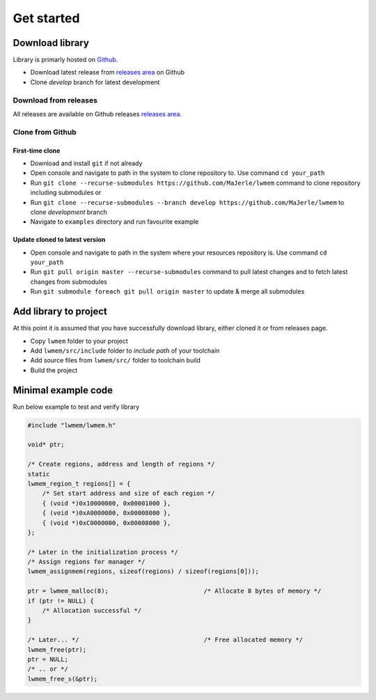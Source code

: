 Get started
===========

.. _download_library:

Download library
^^^^^^^^^^^^^^^^

Library is primarly hosted on `Github <https://github.com/MaJerle/lwmem>`_.

* Download latest release from `releases area <https://github.com/MaJerle/lwmem/releases>`_ on Github
* Clone `develop` branch for latest development

Download from releases
**********************

All releases are available on Github releases `releases area <https://github.com/MaJerle/lwmem/releases>`_.

Clone from Github
*****************

First-time clone
""""""""""""""""

* Download and install ``git`` if not already
* Open console and navigate to path in the system to clone repository to. Use command ``cd your_path``
* Run ``git clone --recurse-submodules https://github.com/MaJerle/lwmem`` command to clone repository including submodules or
* Run ``git clone --recurse-submodules --branch develop https://github.com/MaJerle/lwmem`` to clone `development` branch
* Navigate to ``examples`` directory and run favourite example

Update cloned to latest version
"""""""""""""""""""""""""""""""

* Open console and navigate to path in the system where your resources repository is. Use command ``cd your_path``
* Run ``git pull origin master --recurse-submodules`` command to pull latest changes and to fetch latest changes from submodules
* Run ``git submodule foreach git pull origin master`` to update & merge all submodules

Add library to project
^^^^^^^^^^^^^^^^^^^^^^

At this point it is assumed that you have successfully download library, either cloned it or from releases page.

* Copy ``lwmem`` folder to your project
* Add ``lwmem/src/include`` folder to `include path` of your toolchain
* Add source files from ``lwmem/src/`` folder to toolchain build
* Build the project

Minimal example code
^^^^^^^^^^^^^^^^^^^^

Run below example to test and verify library

.. code-block:: c

    #include "lwmem/lwmem.h"

    void* ptr;

    /* Create regions, address and length of regions */
    static
    lwmem_region_t regions[] = {
        /* Set start address and size of each region */
        { (void *)0x10000000, 0x00001000 },
        { (void *)0xA0000000, 0x00008000 },
        { (void *)0xC0000000, 0x00008000 },
    };

    /* Later in the initialization process */
    /* Assign regions for manager */
    lwmem_assignmem(regions, sizeof(regions) / sizeof(regions[0]));

    ptr = lwmem_malloc(8);                          /* Allocate 8 bytes of memory */
    if (ptr != NULL) {
        /* Allocation successful */
    }

    /* Later... */                                  /* Free allocated memory */
    lwmem_free(ptr);
    ptr = NULL;
    /* .. or */
    lwmem_free_s(&ptr);